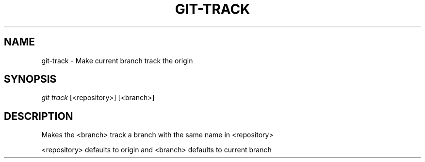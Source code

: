 '\" t
.TH "GIT\-TRACK" "1" "09/15/2010" "Git 1\&.7\&.0\&.4" "Git Manual"
.\" OMG, ZOMG, this man page is pure cargo cult. Damn groff.
.\" -----------------------------------------------------------------
.\" * Define some portability stuff
.\" -----------------------------------------------------------------
.ie \n(.g .ds Aq \(aq
.el       .ds Aq '
.\" -----------------------------------------------------------------
.\" * set default formatting
.\" -----------------------------------------------------------------
.\" disable hyphenation
.nh
.\" disable justification (adjust text to left margin only)
.ad l
.\" -----------------------------------------------------------------
.\" * MAIN CONTENT STARTS HERE *
.\" -----------------------------------------------------------------
.SH "NAME"
git-track \- Make current branch track the origin
.SH "SYNOPSIS"
.sp
\fIgit track\fR [<repository>] [<branch>]
.SH "DESCRIPTION"
.sp
Makes the <branch> track a branch with the same name in <repository>
.sp
<repository> defaults to origin and <branch> defaults to current branch
.sp
.RE
